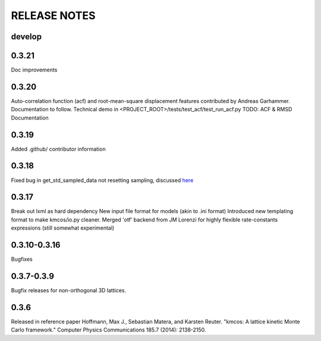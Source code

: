 =============
RELEASE NOTES
=============

develop
=======

0.3.21
=======

Doc improvements

0.3.20
======

Auto-correlation function (acf) and root-mean-square displacement
features contributed by Andreas Garhammer. Documentation to
follow. Technical demo in <PROJECT_ROOT>/tests/test_acf/test_run_acf.py
TODO: ACF & RMSD Documentation

0.3.19
=======

Added .github/ contributor information

0.3.18
======

Fixed bug in get_std_sampled_data not resetting sampling,
discussed `here <https://github.com/mhoffman/kmcos/pull/51>`_

0.3.17
=======

Break out lxml as hard dependency
New input file format for models (akin to .ini format)
Introduced new templating format to make kmcos/io.py cleaner.
Merged 'otf' backend from JM Lorenzi for highly flexible rate-constants expressions (still somewhat experimental)

0.3.10-0.3.16
=============

Bugfixes

0.3.7-0.3.9
===========

Bugfix releases for non-orthogonal 3D lattices.

0.3.6
=====

Released in reference paper Hoffmann, Max J., Sebastian Matera, and Karsten Reuter. "kmcos: A lattice kinetic Monte Carlo framework." Computer Physics Communications 185.7 (2014): 2138-2150.

